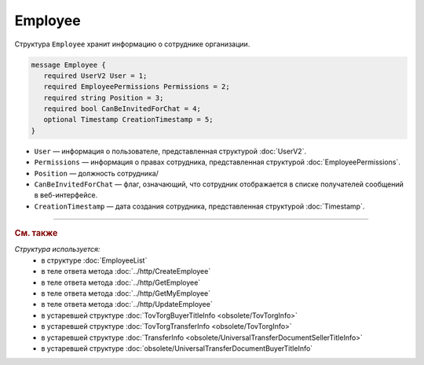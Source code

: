 Employee
========

Структура ``Employee`` хранит информацию о сотруднике организации.

.. code-block:: protobuf

    message Employee {
       required UserV2 User = 1;
       required EmployeePermissions Permissions = 2;
       required string Position = 3;
       required bool CanBeInvitedForChat = 4;
       optional Timestamp CreationTimestamp = 5;
    }

- ``User`` — информация о пользователе, представленная структурой :doc:`UserV2`.
- ``Permissions`` — информация о правах сотрудника, представленная структурой :doc:`EmployeePermissions`.
- ``Position`` — должность сотрудника/
- ``CanBeInvitedForChat`` — флаг, означающий, что сотрудник отображается в списке получателей сообщений в веб-интерфейсе.
- ``CreationTimestamp`` — дата создания сотрудника, представленная структурой :doc:`Timestamp`.


----

.. rubric:: См. также

*Структура используется:*
	- в структуре :doc:`EmployeeList`
	- в теле ответа метода :doc:`../http/CreateEmployee`
	- в теле ответа метода :doc:`../http/GetEmployee`
	- в теле ответа метода :doc:`../http/GetMyEmployee`
	- в теле ответа метода :doc:`../http/UpdateEmployee`
	- в устаревшей структуре :doc:`TovTorgBuyerTitleInfo <obsolete/TovTorgInfo>`
	- в устаревшей структуре :doc:`TovTorgTransferInfo <obsolete/TovTorgInfo>`
	- в устаревшей структуре :doc:`TransferInfo <obsolete/UniversalTransferDocumentSellerTitleInfo>`
	- в устаревшей структуре :doc:`obsolete/UniversalTransferDocumentBuyerTitleInfo`